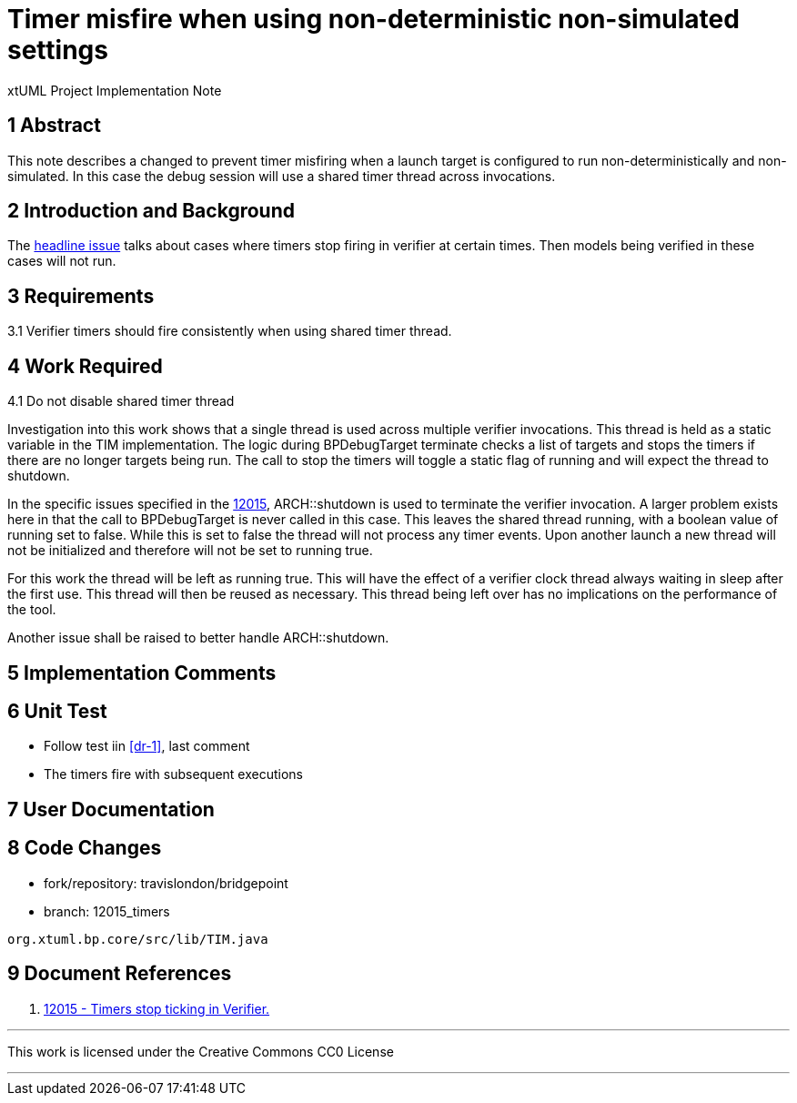 = Timer misfire when using non-deterministic non-simulated settings

xtUML Project Implementation Note

== 1 Abstract

This note describes a changed to prevent timer misfiring when a launch target is configured to run non-deterministically and non-simulated.  In this case the debug session will use a shared timer thread across invocations.

== 2 Introduction and Background

The <<dr-1,headline issue>> talks about cases where timers stop firing in verifier at certain times.  Then models being verified in these cases will not run.

== 3 Requirements

3.1 Verifier timers should fire consistently when using shared timer thread.

== 4 Work Required

4.1 Do not disable shared timer thread

Investigation into this work shows that a single thread is used across multiple verifier invocations.  This thread is held as a static variable in the TIM implementation.  The logic during BPDebugTarget terminate checks a list of targets and stops the timers if there are no longer targets being run.  The call to stop the timers will toggle a static flag of running and will expect the thread to shutdown.

In the specific issues specified in the <<dr-1, 12015>>, ARCH::shutdown is used to terminate the verifier invocation.  A larger problem exists here in that the call to BPDebugTarget is never called in this case.  This leaves the shared thread running, with a boolean value of running set to false.  While this is set to false the thread will not process any timer events.  Upon another launch a new thread will not be initialized and therefore will not be set to running true.

For this work the thread will be left as running true.  This will have the effect of a verifier clock thread always waiting in sleep after the first use.  This thread will then be reused as necessary.  This thread being left over has no implications on the performance of the tool.

Another issue shall be raised to better handle ARCH::shutdown.

== 5 Implementation Comments

== 6 Unit Test

- Follow test iin <<dr-1>>, last comment 
- The timers fire with subsequent executions

== 7 User Documentation

== 8 Code Changes

- fork/repository:  travislondon/bridgepoint
- branch:  12015_timers

----
org.xtuml.bp.core/src/lib/TIM.java
----

== 9 Document References
. [[dr-1]] https://support.onefact.net/issues/12015[12015 - Timers stop ticking in Verifier.]

---

This work is licensed under the Creative Commons CC0 License

---

